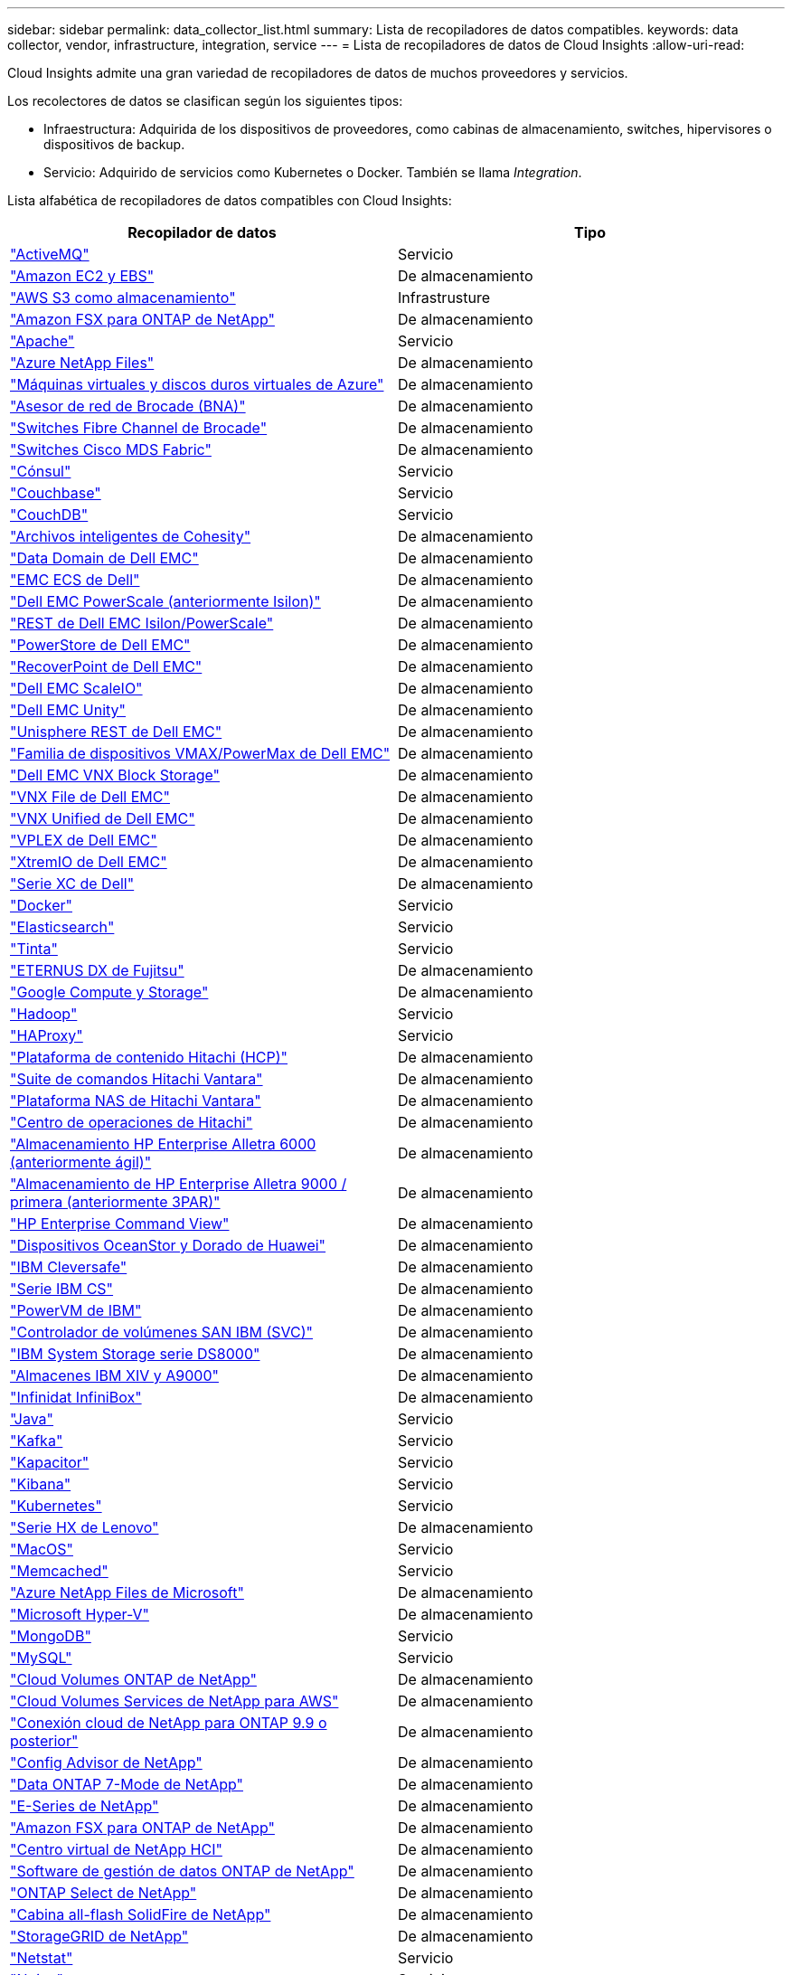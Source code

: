 ---
sidebar: sidebar 
permalink: data_collector_list.html 
summary: Lista de recopiladores de datos compatibles. 
keywords: data collector, vendor, infrastructure, integration, service 
---
= Lista de recopiladores de datos de Cloud Insights
:allow-uri-read: 


[role="lead"]
Cloud Insights admite una gran variedad de recopiladores de datos de muchos proveedores y servicios.

Los recolectores de datos se clasifican según los siguientes tipos:

* Infraestructura: Adquirida de los dispositivos de proveedores, como cabinas de almacenamiento, switches, hipervisores o dispositivos de backup.
* Servicio: Adquirido de servicios como Kubernetes o Docker. También se llama _Integration_.


Lista alfabética de recopiladores de datos compatibles con Cloud Insights:

[cols="<,<"]
|===
| Recopilador de datos | Tipo 


| link:task_config_telegraf_activemq.html["ActiveMQ"] | Servicio 


| link:task_dc_amazon_ec2.html["Amazon EC2 y EBS"] | De almacenamiento 


| link:task_dc_aws_s3.html["AWS S3 como almacenamiento"] | Infrastrusture 


| link:task_dc_na_amazon_fsx.html["Amazon FSX para ONTAP de NetApp"] | De almacenamiento 


| link:task_config_telegraf_apache.html["Apache"] | Servicio 


| link:task_dc_ms_anf.html["Azure NetApp Files"] | De almacenamiento 


| link:task_dc_ms_azure.html["Máquinas virtuales y discos duros virtuales de Azure"] | De almacenamiento 


| link:task_dc_brocade_bna.html["Asesor de red de Brocade (BNA)"] | De almacenamiento 


| link:task_dc_brocade_fc_switch.html["Switches Fibre Channel de Brocade"] | De almacenamiento 


| link:task_dc_cisco_fc_switch.html["Switches Cisco MDS Fabric"] | De almacenamiento 


| link:task_config_telegraf_consul.html["Cónsul"] | Servicio 


| link:task_config_telegraf_couchbase.html["Couchbase"] | Servicio 


| link:task_config_telegraf_couchdb.html["CouchDB"] | Servicio 


| link:task_dc_cohesity_smartfiles.html["Archivos inteligentes de Cohesity"] | De almacenamiento 


| link:task_dc_emc_datadomain.html["Data Domain de Dell EMC"] | De almacenamiento 


| link:task_dc_emc_ecs.html["EMC ECS de Dell"] | De almacenamiento 


| link:task_dc_emc_isilon.html["Dell EMC PowerScale (anteriormente Isilon)"] | De almacenamiento 


| link:task_dc_emc_isilon_rest.html["REST de Dell EMC Isilon/PowerScale"] | De almacenamiento 


| link:task_dc_emc_powerstore.html["PowerStore de Dell EMC"] | De almacenamiento 


| link:task_dc_emc_recoverpoint.html["RecoverPoint de Dell EMC"] | De almacenamiento 


| link:task_dc_emc_scaleio.html["Dell EMC ScaleIO"] | De almacenamiento 


| link:task_dc_emc_unity.html["Dell EMC Unity"] | De almacenamiento 


| link:task_dc_emc_unisphere_rest.html["Unisphere REST de Dell EMC"] | De almacenamiento 


| link:task_dc_emc_vmax_powermax.html["Familia de dispositivos VMAX/PowerMax de Dell EMC"] | De almacenamiento 


| link:task_dc_emc_vnx_block.html["Dell EMC VNX Block Storage"] | De almacenamiento 


| link:task_dc_emc_vnx_file.html["VNX File de Dell EMC"] | De almacenamiento 


| link:task_dc_emc_vnx_unified.html["VNX Unified de Dell EMC"] | De almacenamiento 


| link:task_dc_emc_vplex.html["VPLEX de Dell EMC"] | De almacenamiento 


| link:task_dc_emc_xio.html["XtremIO de Dell EMC"] | De almacenamiento 


| link:task_dc_dell_xc_series.html["Serie XC de Dell"] | De almacenamiento 


| link:task_config_telegraf_docker.html["Docker"] | Servicio 


| link:task_config_telegraf_elasticsearch.html["Elasticsearch"] | Servicio 


| link:task_config_telegraf_flink.html["Tinta"] | Servicio 


| link:task_dc_fujitsu_eternus.html["ETERNUS DX de Fujitsu"] | De almacenamiento 


| link:task_dc_google_cloud.html["Google Compute y Storage"] | De almacenamiento 


| link:task_config_telegraf_hadoop.html["Hadoop"] | Servicio 


| link:task_config_telegraf_haproxy.html["HAProxy"] | Servicio 


| link:task_dc_hds_hcp.html["Plataforma de contenido Hitachi (HCP)"] | De almacenamiento 


| link:task_dc_hds_commandsuite.html["Suite de comandos Hitachi Vantara"] | De almacenamiento 


| link:task_dc_hds_nas.html["Plataforma NAS de Hitachi Vantara"] | De almacenamiento 


| link:task_dc_hds_ops_center.html["Centro de operaciones de Hitachi"] | De almacenamiento 


| link:task_dc_hpe_nimble.html["Almacenamiento HP Enterprise Alletra 6000 (anteriormente ágil)"] | De almacenamiento 


| link:task_dc_hp_3par.html["Almacenamiento de HP Enterprise Alletra 9000 / primera (anteriormente 3PAR)"] | De almacenamiento 


| link:task_dc_hpe_commandview.html["HP Enterprise Command View"] | De almacenamiento 


| link:task_dc_huawei_oceanstor.html["Dispositivos OceanStor y Dorado de Huawei"] | De almacenamiento 


| link:task_dc_ibm_cleversafe.html["IBM Cleversafe"] | De almacenamiento 


| link:task_dc_ibm_cs.html["Serie IBM CS"] | De almacenamiento 


| link:task_dc_ibm_powervm.html["PowerVM de IBM"] | De almacenamiento 


| link:task_dc_ibm_svc.html["Controlador de volúmenes SAN IBM (SVC)"] | De almacenamiento 


| link:task_dc_ibm_ds.html["IBM System Storage serie DS8000"] | De almacenamiento 


| link:task_dc_ibm_xiv.html["Almacenes IBM XIV y A9000"] | De almacenamiento 


| link:task_dc_infinidat_infinibox.html["Infinidat InfiniBox"] | De almacenamiento 


| link:task_config_telegraf_jvm.html["Java"] | Servicio 


| link:task_config_telegraf_kafka.html["Kafka"] | Servicio 


| link:task_config_telegraf_kapacitor.html["Kapacitor"] | Servicio 


| link:task_config_telegraf_kibana.html["Kibana"] | Servicio 


| link:https:task_config_telegraf_agent.html#kubernetes["Kubernetes"] | Servicio 


| link:task_dc_lenovo.html["Serie HX de Lenovo"] | De almacenamiento 


| link:task_config_telegraf_agent.html#macos["MacOS"] | Servicio 


| link:task_config_telegraf_memcached.html["Memcached"] | Servicio 


| link:task_dc_ms_anf.html["Azure NetApp Files de Microsoft"] | De almacenamiento 


| link:task_dc_ms_hyperv.html["Microsoft Hyper-V"] | De almacenamiento 


| link:task_config_telegraf_mongodb.html["MongoDB"] | Servicio 


| link:task_config_telegraf_mysql.html["MySQL"] | Servicio 


| link:task_dc_na_cloud_volumes_ontap.html["Cloud Volumes ONTAP de NetApp"] | De almacenamiento 


| link:task_dc_na_cloud_volumes.html["Cloud Volumes Services de NetApp para AWS"] | De almacenamiento 


| link:task_dc_na_cloud_connection.html["Conexión cloud de NetApp para ONTAP 9.9 o posterior"] | De almacenamiento 


| link:task_dc_na_ca.html["Config Advisor de NetApp"] | De almacenamiento 


| link:task_dc_na_7mode.html["Data ONTAP 7-Mode de NetApp"] | De almacenamiento 


| link:task_dc_na_eseries.html["E-Series de NetApp"] | De almacenamiento 


| link:task_dc_na_amazon_fsx.html["Amazon FSX para ONTAP de NetApp"] | De almacenamiento 


| link:task_dc_na_hci.html["Centro virtual de NetApp HCI"] | De almacenamiento 


| link:task_dc_na_cdot.html["Software de gestión de datos ONTAP de NetApp"] | De almacenamiento 


| link:task_dc_na_cdot.html["ONTAP Select de NetApp"] | De almacenamiento 


| link:task_dc_na_solidfire.html["Cabina all-flash SolidFire de NetApp"] | De almacenamiento 


| link:task_dc_na_storagegrid.html["StorageGRID de NetApp"] | De almacenamiento 


| link:task_config_telegraf_netstat.html["Netstat"] | Servicio 


| link:task_config_telegraf_nginx.html["Nginx"] | Servicio 


| link:task_config_telegraf_node.html["Nodo"] | Servicio 


| link:task_dc_nutanix.html["Serie Nutanix NX"] | De almacenamiento 


| link:task_dc_openstack.html["OpenStack"] | De almacenamiento 


| link:task_config_telegraf_openzfs.html["OpenZFS"] | Servicio 


| link:task_dc_oracle_zfs.html["Aplicación de almacenamiento ZFS de Oracle"] | De almacenamiento 


| link:task_config_telegraf_postgresql.html["PostgreSQL"] | Servicio 


| link:task_config_telegraf_puppetagent.html["Agente de Puppet"] | Servicio 


| link:task_dc_pure_flasharray.html["FlashArray de Pure Storage"] | De almacenamiento 


| link:task_dc_redhat_virtualization.html["Virtualización de Red Hat"] | De almacenamiento 


| link:task_config_telegraf_redis.html["Reedis"] | Servicio 


| link:task_config_telegraf_rethinkdb.html["RethinkDB"] | Servicio 


| link:task_config_telegraf_agent.html#rhel-and-centos["RHEL  CentOS"] | Servicio 


| link:task_dc_rubrik_cdm.html["Rubrik CDM Storage"] | De almacenamiento 


| link:task_config_telegraf_agent.html#ubuntu-and-debian["Ubuntu  Debian"] | Servicio 


| link:task_dc_vmware.html["VSphere de VMware"] | De almacenamiento 


| link:task_config_telegraf_agent.html#windows["Windows"] | Servicio 


| link:task_config_telegraf_zookeeper.html["Zookeeper"] | Servicio 
|===